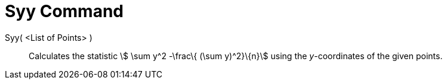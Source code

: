 = Syy Command
:page-en: commands/Syy
ifdef::env-github[:imagesdir: /en/modules/ROOT/assets/images]

Syy( <List of Points> )::
  Calculates the statistic stem:[ \sum y^2 -\frac\{ (\sum y)^2}\{n}] using the _y_-coordinates of the given points.
